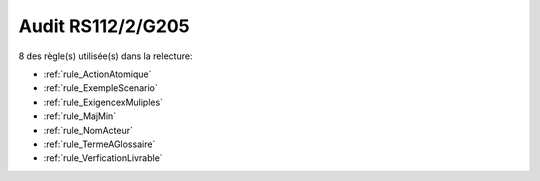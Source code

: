 ﻿
Audit RS112/2/G205
==================

8 des règle(s) utilisée(s) dans la relecture:


* :ref:`rule_ActionAtomique`

* :ref:`rule_ExempleScenario`

* :ref:`rule_ExigencexMuliples`

* :ref:`rule_MajMin`

* :ref:`rule_NomActeur`

* :ref:`rule_TermeAGlossaire`

* :ref:`rule_VerficationLivrable`

